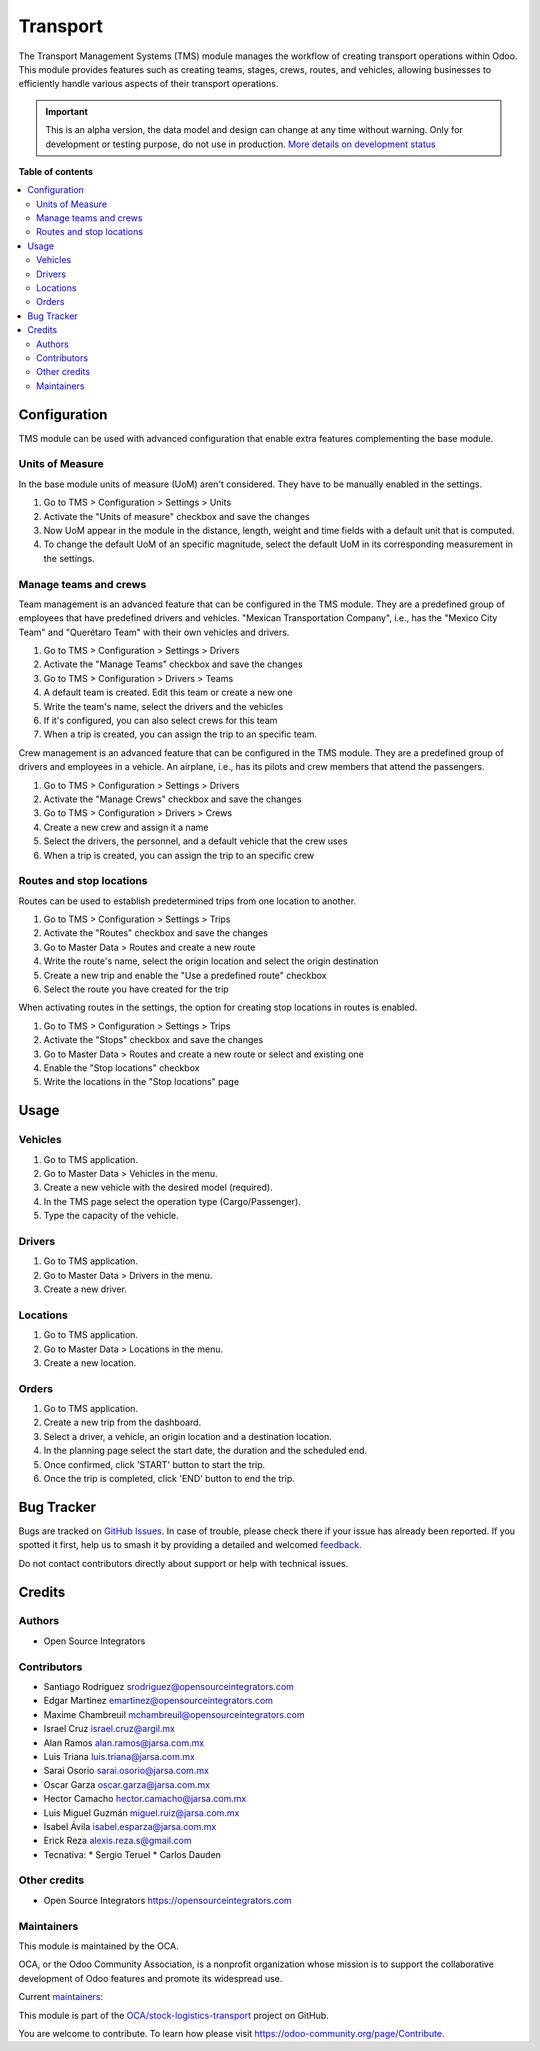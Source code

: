 =========
Transport
=========

.. 
   !!!!!!!!!!!!!!!!!!!!!!!!!!!!!!!!!!!!!!!!!!!!!!!!!!!!
   !! This file is generated by oca-gen-addon-readme !!
   !! changes will be overwritten.                   !!
   !!!!!!!!!!!!!!!!!!!!!!!!!!!!!!!!!!!!!!!!!!!!!!!!!!!!
   !! source digest: sha256:dfdacd0262e5b55dd7b05d41b9dbd0e221e5c90b650c9bfca16cdc4db1d2e831
   !!!!!!!!!!!!!!!!!!!!!!!!!!!!!!!!!!!!!!!!!!!!!!!!!!!!

.. |badge1| image:: https://img.shields.io/badge/maturity-Alpha-red.png
    :target: https://odoo-community.org/page/development-status
    :alt: Alpha
.. |badge2| image:: https://img.shields.io/badge/licence-AGPL--3-blue.png
    :target: http://www.gnu.org/licenses/agpl-3.0-standalone.html
    :alt: License: AGPL-3
.. |badge3| image:: https://img.shields.io/badge/github-OCA%2Fstock--logistics--transport-lightgray.png?logo=github
    :target: https://github.com/OCA/stock-logistics-transport/tree/17.0/tms
    :alt: OCA/stock-logistics-transport
.. |badge4| image:: https://img.shields.io/badge/weblate-Translate%20me-F47D42.png
    :target: https://translation.odoo-community.org/projects/stock-logistics-transport-17-0/stock-logistics-transport-17-0-tms
    :alt: Translate me on Weblate
.. |badge5| image:: https://img.shields.io/badge/runboat-Try%20me-875A7B.png
    :target: https://runboat.odoo-community.org/builds?repo=OCA/stock-logistics-transport&target_branch=17.0
    :alt: Try me on Runboat

|badge1| |badge2| |badge3| |badge4| |badge5|

The Transport Management Systems (TMS) module manages the workflow of
creating transport operations within Odoo. This module provides features
such as creating teams, stages, crews, routes, and vehicles, allowing
businesses to efficiently handle various aspects of their transport
operations.

.. IMPORTANT::
   This is an alpha version, the data model and design can change at any time without warning.
   Only for development or testing purpose, do not use in production.
   `More details on development status <https://odoo-community.org/page/development-status>`_

**Table of contents**

.. contents::
   :local:

Configuration
=============

TMS module can be used with advanced configuration that enable extra
features complementing the base module.

Units of Measure
----------------

In the base module units of measure (UoM) aren't considered. They have
to be manually enabled in the settings.

1. Go to TMS > Configuration > Settings > Units
2. Activate the "Units of measure" checkbox and save the changes
3. Now UoM appear in the module in the distance, length, weight and time
   fields with a default unit that is computed.
4. To change the default UoM of an specific magnitude, select the
   default UoM in its corresponding measurement in the settings.

Manage teams and crews
----------------------

Team management is an advanced feature that can be configured in the TMS
module. They are a predefined group of employees that have predefined
drivers and vehicles. "Mexican Transportation Company", i.e., has the
"Mexico City Team" and "Querétaro Team" with their own vehicles and
drivers.

1. Go to TMS > Configuration > Settings > Drivers
2. Activate the "Manage Teams" checkbox and save the changes
3. Go to TMS > Configuration > Drivers > Teams
4. A default team is created. Edit this team or create a new one
5. Write the team's name, select the drivers and the vehicles
6. If it's configured, you can also select crews for this team
7. When a trip is created, you can assign the trip to an specific team.

Crew management is an advanced feature that can be configured in the TMS
module. They are a predefined group of drivers and employees in a
vehicle. An airplane, i.e., has its pilots and crew members that attend
the passengers.

1. Go to TMS > Configuration > Settings > Drivers
2. Activate the "Manage Crews" checkbox and save the changes
3. Go to TMS > Configuration > Drivers > Crews
4. Create a new crew and assign it a name
5. Select the drivers, the personnel, and a default vehicle that the
   crew uses
6. When a trip is created, you can assign the trip to an specific crew

Routes and stop locations
-------------------------

Routes can be used to establish predetermined trips from one location to
another.

1. Go to TMS > Configuration > Settings > Trips
2. Activate the "Routes" checkbox and save the changes
3. Go to Master Data > Routes and create a new route
4. Write the route's name, select the origin location and select the
   origin destination
5. Create a new trip and enable the "Use a predefined route" checkbox
6. Select the route you have created for the trip

When activating routes in the settings, the option for creating stop
locations in routes is enabled.

1. Go to TMS > Configuration > Settings > Trips
2. Activate the "Stops" checkbox and save the changes
3. Go to Master Data > Routes and create a new route or select and
   existing one
4. Enable the "Stop locations" checkbox
5. Write the locations in the "Stop locations" page

Usage
=====

Vehicles
--------

1. Go to TMS application.
2. Go to Master Data > Vehicles in the menu.
3. Create a new vehicle with the desired model (required).
4. In the TMS page select the operation type (Cargo/Passenger).
5. Type the capacity of the vehicle.

Drivers
-------

1. Go to TMS application.
2. Go to Master Data > Drivers in the menu.
3. Create a new driver.

Locations
---------

1. Go to TMS application.
2. Go to Master Data > Locations in the menu.
3. Create a new location.

Orders
------

1. Go to TMS application.
2. Create a new trip from the dashboard.
3. Select a driver, a vehicle, an origin location and a destination
   location.
4. In the planning page select the start date, the duration and the
   scheduled end.
5. Once confirmed, click 'START' button to start the trip.
6. Once the trip is completed, click 'END' button to end the trip.

Bug Tracker
===========

Bugs are tracked on `GitHub Issues <https://github.com/OCA/stock-logistics-transport/issues>`_.
In case of trouble, please check there if your issue has already been reported.
If you spotted it first, help us to smash it by providing a detailed and welcomed
`feedback <https://github.com/OCA/stock-logistics-transport/issues/new?body=module:%20tms%0Aversion:%2017.0%0A%0A**Steps%20to%20reproduce**%0A-%20...%0A%0A**Current%20behavior**%0A%0A**Expected%20behavior**>`_.

Do not contact contributors directly about support or help with technical issues.

Credits
=======

Authors
-------

* Open Source Integrators

Contributors
------------

-  Santiago Rodriguez srodriguez@opensourceintegrators.com
-  Edgar Martinez emartinez@opensourceintegrators.com
-  Maxime Chambreuil mchambreuil@opensourceintegrators.com
-  Israel Cruz israel.cruz@argil.mx
-  Alan Ramos alan.ramos@jarsa.com.mx
-  Luis Triana luis.triana@jarsa.com.mx
-  Sarai Osorio sarai.osorio@jarsa.com.mx
-  Oscar Garza oscar.garza@jarsa.com.mx
-  Hector Camacho hector.camacho@jarsa.com.mx
-  Luis Miguel Guzmán miguel.ruiz@jarsa.com.mx
-  Isabel Ávila isabel.esparza@jarsa.com.mx
-  Erick Reza alexis.reza.s@gmail.com
-  Tecnativa: \* Sergio Teruel \* Carlos Dauden

Other credits
-------------

-  Open Source Integrators https://opensourceintegrators.com

Maintainers
-----------

This module is maintained by the OCA.

.. image:: https://odoo-community.org/logo.png
   :alt: Odoo Community Association
   :target: https://odoo-community.org

OCA, or the Odoo Community Association, is a nonprofit organization whose
mission is to support the collaborative development of Odoo features and
promote its widespread use.

.. |maintainer-max3903| image:: https://github.com/max3903.png?size=40px
    :target: https://github.com/max3903
    :alt: max3903
.. |maintainer-santiagordz| image:: https://github.com/santiagordz.png?size=40px
    :target: https://github.com/santiagordz
    :alt: santiagordz
.. |maintainer-EdgarRetes| image:: https://github.com/EdgarRetes.png?size=40px
    :target: https://github.com/EdgarRetes
    :alt: EdgarRetes

Current `maintainers <https://odoo-community.org/page/maintainer-role>`__:

|maintainer-max3903| |maintainer-santiagordz| |maintainer-EdgarRetes| 

This module is part of the `OCA/stock-logistics-transport <https://github.com/OCA/stock-logistics-transport/tree/17.0/tms>`_ project on GitHub.

You are welcome to contribute. To learn how please visit https://odoo-community.org/page/Contribute.
